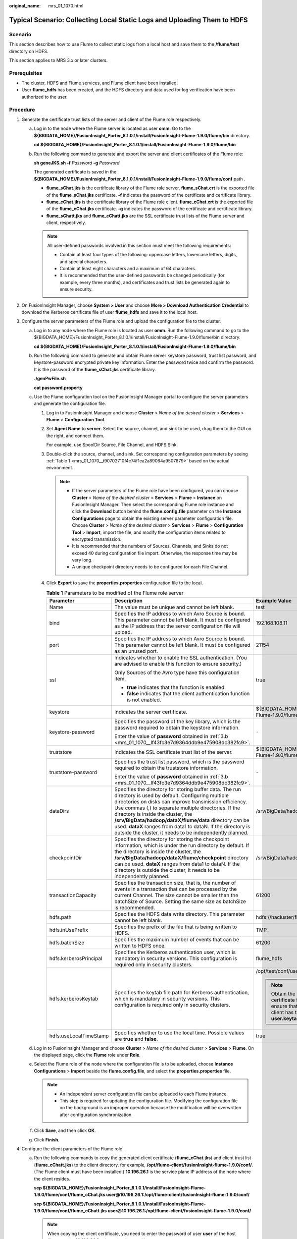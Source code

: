 :original_name: mrs_01_1070.html

.. _mrs_01_1070:

Typical Scenario: Collecting Local Static Logs and Uploading Them to HDFS
=========================================================================

Scenario
--------

This section describes how to use Flume to collect static logs from a local host and save them to the **/flume/test** directory on HDFS.

This section applies to MRS 3.\ *x* or later clusters.

Prerequisites
-------------

-  The cluster, HDFS and Flume services, and Flume client have been installed.
-  User **flume_hdfs** has been created, and the HDFS directory and data used for log verification have been authorized to the user.

Procedure
---------

#. Generate the certificate trust lists of the server and client of the Flume role respectively.

   a. Log in to the node where the Flume server is located as user **omm**. Go to the **${BIGDATA_HOME}/FusionInsight_Porter\_8.1.0.1/install/FusionInsight-Flume-1.9.0/flume/bin** directory.

      **cd ${BIGDATA_HOME}/FusionInsight_Porter\_8.1.0.1/install/FusionInsight-Flume-1.9.0/flume/bin**

   b. Run the following command to generate and export the server and client certificates of the Flume role:

      **sh geneJKS.sh -f** *Password* **-g** *Password*

      The generated certificate is saved in the **${BIGDATA_HOME}/FusionInsight_Porter\_8.1.0.1/install/FusionInsight-Flume-1.9.0/flume/conf** path .

      -  **flume_sChat.jks** is the certificate library of the Flume role server. **flume_sChat.crt** is the exported file of the **flume_sChat.jks** certificate. **-f** indicates the password of the certificate and certificate library.
      -  **flume_cChat.jks** is the certificate library of the Flume role client. **flume_cChat.crt** is the exported file of the **flume_cChat.jks** certificate. **-g** indicates the password of the certificate and certificate library.
      -  **flume_sChatt.jks** and **flume_cChatt.jks** are the SSL certificate trust lists of the Flume server and client, respectively.

      .. note::

         All user-defined passwords involved in this section must meet the following requirements:

         -  Contain at least four types of the following: uppercase letters, lowercase letters, digits, and special characters.
         -  Contain at least eight characters and a maximum of 64 characters.
         -  It is recommended that the user-defined passwords be changed periodically (for example, every three months), and certificates and trust lists be generated again to ensure security.

#. On FusionInsight Manager, choose **System > User** and choose **More > Download Authentication Credential** to download the Kerberos certificate file of user **flume_hdfs** and save it to the local host.
#. Configure the server parameters of the Flume role and upload the configuration file to the cluster.

   a. Log in to any node where the Flume role is located as user **omm**. Run the following command to go to the ${BIGDATA_HOME}/FusionInsight_Porter\_8.1.0.1/install/FusionInsight-Flume-1.9.0/flume/bin directory:

      **cd ${BIGDATA_HOME}/FusionInsight_Porter\_8.1.0.1/install/FusionInsight-Flume-1.9.0/flume/bin**

   b. .. _mrs_01_1070__lf43fc3e7d9364ddb9e475908dc382fc9:

      Run the following command to generate and obtain Flume server keystore password, trust list password, and keystore-password encrypted private key information. Enter the password twice and confirm the password. It is the password of the **flume_sChat.jks** certificate library.

      **./genPwFile.sh**

      **cat password.property**

   c. Use the Flume configuration tool on the FusionInsight Manager portal to configure the server parameters and generate the configuration file.

      #. Log in to FusionInsight Manager and choose **Cluster** > *Name of the desired cluster* > **Services** > **Flume** > **Configuration Tool**.

      #. Set **Agent Name** to **server**. Select the source, channel, and sink to be used, drag them to the GUI on the right, and connect them.

         For example, use SpoolDir Source, File Channel, and HDFS Sink.

      #. Double-click the source, channel, and sink. Set corresponding configuration parameters by seeing :ref:`Table 1 <mrs_01_1070__t90702710f4c74f1ea2a89064a9507879>` based on the actual environment.

         .. note::

            -  If the server parameters of the Flume role have been configured, you can choose **Cluster** > *Name of the desired cluster* > **Services** > **Flume** > **Instance** on FusionInsight Manager. Then select the corresponding Flume role instance and click the **Download** button behind the **flume.config.file** parameter on the **Instance Configurations** page to obtain the existing server parameter configuration file. Choose **Cluster** > *Name of the desired cluster* > **Services** > **Flume** > **Configuration Tool** > **Import**, import the file, and modify the configuration items related to encrypted transmission.
            -  It is recommended that the numbers of Sources, Channels, and Sinks do not exceed 40 during configuration file import. Otherwise, the response time may be very long.
            -  A unique checkpoint directory needs to be configured for each File Channel.

      #. Click **Export** to save the **properties.properties** configuration file to the local.

         .. _mrs_01_1070__t90702710f4c74f1ea2a89064a9507879:

         .. table:: **Table 1** Parameters to be modified of the Flume role server

            +------------------------+---------------------------------------------------------------------------------------------------------------------------------------------------------------------------------------------------------------------------------------------------------------------------------------------------------------------------------------------------------------------------------------------------------------------------------------------------------+--------------------------------------------------------------------------------------------------------------------------------------------------------------------------------------------------------------------------------------------+
            | Parameter              | Description                                                                                                                                                                                                                                                                                                                                                                                                                                             | Example Value                                                                                                                                                                                                                              |
            +========================+=========================================================================================================================================================================================================================================================================================================================================================================================================================================================+============================================================================================================================================================================================================================================+
            | Name                   | The value must be unique and cannot be left blank.                                                                                                                                                                                                                                                                                                                                                                                                      | test                                                                                                                                                                                                                                       |
            +------------------------+---------------------------------------------------------------------------------------------------------------------------------------------------------------------------------------------------------------------------------------------------------------------------------------------------------------------------------------------------------------------------------------------------------------------------------------------------------+--------------------------------------------------------------------------------------------------------------------------------------------------------------------------------------------------------------------------------------------+
            | bind                   | Specifies the IP address to which Avro Source is bound. This parameter cannot be left blank. It must be configured as the IP address that the server configuration file will upload.                                                                                                                                                                                                                                                                    | 192.168.108.11                                                                                                                                                                                                                             |
            +------------------------+---------------------------------------------------------------------------------------------------------------------------------------------------------------------------------------------------------------------------------------------------------------------------------------------------------------------------------------------------------------------------------------------------------------------------------------------------------+--------------------------------------------------------------------------------------------------------------------------------------------------------------------------------------------------------------------------------------------+
            | port                   | Specifies the IP address to which Avro Source is bound. This parameter cannot be left blank. It must be configured as an unused port.                                                                                                                                                                                                                                                                                                                   | 21154                                                                                                                                                                                                                                      |
            +------------------------+---------------------------------------------------------------------------------------------------------------------------------------------------------------------------------------------------------------------------------------------------------------------------------------------------------------------------------------------------------------------------------------------------------------------------------------------------------+--------------------------------------------------------------------------------------------------------------------------------------------------------------------------------------------------------------------------------------------+
            | ssl                    | Indicates whether to enable the SSL authentication. (You are advised to enable this function to ensure security.)                                                                                                                                                                                                                                                                                                                                       | true                                                                                                                                                                                                                                       |
            |                        |                                                                                                                                                                                                                                                                                                                                                                                                                                                         |                                                                                                                                                                                                                                            |
            |                        | Only Sources of the Avro type have this configuration item.                                                                                                                                                                                                                                                                                                                                                                                             |                                                                                                                                                                                                                                            |
            |                        |                                                                                                                                                                                                                                                                                                                                                                                                                                                         |                                                                                                                                                                                                                                            |
            |                        | -  **true** indicates that the function is enabled.                                                                                                                                                                                                                                                                                                                                                                                                     |                                                                                                                                                                                                                                            |
            |                        | -  **false** indicates that the client authentication function is not enabled.                                                                                                                                                                                                                                                                                                                                                                          |                                                                                                                                                                                                                                            |
            +------------------------+---------------------------------------------------------------------------------------------------------------------------------------------------------------------------------------------------------------------------------------------------------------------------------------------------------------------------------------------------------------------------------------------------------------------------------------------------------+--------------------------------------------------------------------------------------------------------------------------------------------------------------------------------------------------------------------------------------------+
            | keystore               | Indicates the server certificate.                                                                                                                                                                                                                                                                                                                                                                                                                       | ${BIGDATA_HOME}/FusionInsight_Porter\_8.1.0.1/install/FusionInsight-Flume-1.9.0/flume/conf/flume_sChat.jks                                                                                                                                 |
            +------------------------+---------------------------------------------------------------------------------------------------------------------------------------------------------------------------------------------------------------------------------------------------------------------------------------------------------------------------------------------------------------------------------------------------------------------------------------------------------+--------------------------------------------------------------------------------------------------------------------------------------------------------------------------------------------------------------------------------------------+
            | keystore-password      | Specifies the password of the key library, which is the password required to obtain the keystore information.                                                                                                                                                                                                                                                                                                                                           | ``-``                                                                                                                                                                                                                                      |
            |                        |                                                                                                                                                                                                                                                                                                                                                                                                                                                         |                                                                                                                                                                                                                                            |
            |                        | Enter the value of **password** obtained in :ref:`3.b <mrs_01_1070__lf43fc3e7d9364ddb9e475908dc382fc9>`.                                                                                                                                                                                                                                                                                                                                                |                                                                                                                                                                                                                                            |
            +------------------------+---------------------------------------------------------------------------------------------------------------------------------------------------------------------------------------------------------------------------------------------------------------------------------------------------------------------------------------------------------------------------------------------------------------------------------------------------------+--------------------------------------------------------------------------------------------------------------------------------------------------------------------------------------------------------------------------------------------+
            | truststore             | Indicates the SSL certificate trust list of the server.                                                                                                                                                                                                                                                                                                                                                                                                 | ${BIGDATA_HOME}/FusionInsight_Porter\_8.1.0.1/install/FusionInsight-Flume-1.9.0/flume/conf/flume_sChatt.jks                                                                                                                                |
            +------------------------+---------------------------------------------------------------------------------------------------------------------------------------------------------------------------------------------------------------------------------------------------------------------------------------------------------------------------------------------------------------------------------------------------------------------------------------------------------+--------------------------------------------------------------------------------------------------------------------------------------------------------------------------------------------------------------------------------------------+
            | truststore-password    | Specifies the trust list password, which is the password required to obtain the truststore information.                                                                                                                                                                                                                                                                                                                                                 | ``-``                                                                                                                                                                                                                                      |
            |                        |                                                                                                                                                                                                                                                                                                                                                                                                                                                         |                                                                                                                                                                                                                                            |
            |                        | Enter the value of **password** obtained in :ref:`3.b <mrs_01_1070__lf43fc3e7d9364ddb9e475908dc382fc9>`.                                                                                                                                                                                                                                                                                                                                                |                                                                                                                                                                                                                                            |
            +------------------------+---------------------------------------------------------------------------------------------------------------------------------------------------------------------------------------------------------------------------------------------------------------------------------------------------------------------------------------------------------------------------------------------------------------------------------------------------------+--------------------------------------------------------------------------------------------------------------------------------------------------------------------------------------------------------------------------------------------+
            | dataDirs               | Specifies the directory for storing buffer data. The run directory is used by default. Configuring multiple directories on disks can improve transmission efficiency. Use commas (,) to separate multiple directories. If the directory is inside the cluster, the **/srv/BigData/hadoop/dataX/flume/data** directory can be used. **dataX** ranges from data1 to dataN. If the directory is outside the cluster, it needs to be independently planned. | /srv/BigData/hadoop/data1/flumeserver/data                                                                                                                                                                                                 |
            +------------------------+---------------------------------------------------------------------------------------------------------------------------------------------------------------------------------------------------------------------------------------------------------------------------------------------------------------------------------------------------------------------------------------------------------------------------------------------------------+--------------------------------------------------------------------------------------------------------------------------------------------------------------------------------------------------------------------------------------------+
            | checkpointDir          | Specifies the directory for storing the checkpoint information, which is under the run directory by default. If the directory is inside the cluster, the **/srv/BigData/hadoop/dataX/flume/checkpoint** directory can be used. **dataX** ranges from data1 to dataN. If the directory is outside the cluster, it needs to be independently planned.                                                                                                     | /srv/BigData/hadoop/data1/flumeserver/checkpoint                                                                                                                                                                                           |
            +------------------------+---------------------------------------------------------------------------------------------------------------------------------------------------------------------------------------------------------------------------------------------------------------------------------------------------------------------------------------------------------------------------------------------------------------------------------------------------------+--------------------------------------------------------------------------------------------------------------------------------------------------------------------------------------------------------------------------------------------+
            | transactionCapacity    | Specifies the transaction size, that is, the number of events in a transaction that can be processed by the current Channel. The size cannot be smaller than the batchSize of Source. Setting the same size as batchSize is recommended.                                                                                                                                                                                                                | 61200                                                                                                                                                                                                                                      |
            +------------------------+---------------------------------------------------------------------------------------------------------------------------------------------------------------------------------------------------------------------------------------------------------------------------------------------------------------------------------------------------------------------------------------------------------------------------------------------------------+--------------------------------------------------------------------------------------------------------------------------------------------------------------------------------------------------------------------------------------------+
            | hdfs.path              | Specifies the HDFS data write directory. This parameter cannot be left blank.                                                                                                                                                                                                                                                                                                                                                                           | hdfs://hacluster/flume/test                                                                                                                                                                                                                |
            +------------------------+---------------------------------------------------------------------------------------------------------------------------------------------------------------------------------------------------------------------------------------------------------------------------------------------------------------------------------------------------------------------------------------------------------------------------------------------------------+--------------------------------------------------------------------------------------------------------------------------------------------------------------------------------------------------------------------------------------------+
            | hdfs.inUsePrefix       | Specifies the prefix of the file that is being written to HDFS.                                                                                                                                                                                                                                                                                                                                                                                         | TMP\_                                                                                                                                                                                                                                      |
            +------------------------+---------------------------------------------------------------------------------------------------------------------------------------------------------------------------------------------------------------------------------------------------------------------------------------------------------------------------------------------------------------------------------------------------------------------------------------------------------+--------------------------------------------------------------------------------------------------------------------------------------------------------------------------------------------------------------------------------------------+
            | hdfs.batchSize         | Specifies the maximum number of events that can be written to HDFS once.                                                                                                                                                                                                                                                                                                                                                                                | 61200                                                                                                                                                                                                                                      |
            +------------------------+---------------------------------------------------------------------------------------------------------------------------------------------------------------------------------------------------------------------------------------------------------------------------------------------------------------------------------------------------------------------------------------------------------------------------------------------------------+--------------------------------------------------------------------------------------------------------------------------------------------------------------------------------------------------------------------------------------------+
            | hdfs.kerberosPrincipal | Specifies the Kerberos authentication user, which is mandatory in security versions. This configuration is required only in security clusters.                                                                                                                                                                                                                                                                                                          | flume_hdfs                                                                                                                                                                                                                                 |
            +------------------------+---------------------------------------------------------------------------------------------------------------------------------------------------------------------------------------------------------------------------------------------------------------------------------------------------------------------------------------------------------------------------------------------------------------------------------------------------------+--------------------------------------------------------------------------------------------------------------------------------------------------------------------------------------------------------------------------------------------+
            | hdfs.kerberosKeytab    | Specifies the keytab file path for Kerberos authentication, which is mandatory in security versions. This configuration is required only in security clusters.                                                                                                                                                                                                                                                                                          | /opt/test/conf/user.keytab                                                                                                                                                                                                                 |
            |                        |                                                                                                                                                                                                                                                                                                                                                                                                                                                         |                                                                                                                                                                                                                                            |
            |                        |                                                                                                                                                                                                                                                                                                                                                                                                                                                         | .. note::                                                                                                                                                                                                                                  |
            |                        |                                                                                                                                                                                                                                                                                                                                                                                                                                                         |                                                                                                                                                                                                                                            |
            |                        |                                                                                                                                                                                                                                                                                                                                                                                                                                                         |    Obtain the **user.keytab** file from the Kerberos certificate file of the user **flume_hdfs**. In addition, ensure that the user who installs and runs the Flume client has the read and write permissions on the **user.keytab** file. |
            +------------------------+---------------------------------------------------------------------------------------------------------------------------------------------------------------------------------------------------------------------------------------------------------------------------------------------------------------------------------------------------------------------------------------------------------------------------------------------------------+--------------------------------------------------------------------------------------------------------------------------------------------------------------------------------------------------------------------------------------------+
            | hdfs.useLocalTimeStamp | Specifies whether to use the local time. Possible values are **true** and **false**.                                                                                                                                                                                                                                                                                                                                                                    | true                                                                                                                                                                                                                                       |
            +------------------------+---------------------------------------------------------------------------------------------------------------------------------------------------------------------------------------------------------------------------------------------------------------------------------------------------------------------------------------------------------------------------------------------------------------------------------------------------------+--------------------------------------------------------------------------------------------------------------------------------------------------------------------------------------------------------------------------------------------+

   d. Log in to FusionInsight Manager and choose **Cluster** > *Name of the desired cluster* > **Services** > **Flume**. On the displayed page, click the **Flume** role under **Role**.

   e. Select the Flume role of the node where the configuration file is to be uploaded, choose **Instance Configurations** > **Import** beside the **flume.config.file**, and select the **properties.properties** file.

      .. note::

         -  An independent server configuration file can be uploaded to each Flume instance.
         -  This step is required for updating the configuration file. Modifying the configuration file on the background is an improper operation because the modification will be overwritten after configuration synchronization.

   f. Click **Save**, and then click **OK**.

   g. Click **Finish**.

#. Configure the client parameters of the Flume role.

   a. Run the following commands to copy the generated client certificate (**flume_cChat.jks**) and client trust list (**flume_cChatt.jks**) to the client directory, for example, **/opt/flume-client/fusionInsight-flume-1.9.0/conf/**. (The Flume client must have been installed.) **10.196.26.1** is the service plane IP address of the node where the client resides.

      **scp ${BIGDATA_HOME}/FusionInsight_Porter\_8.1.0.1/install/FusionInsight-Flume-1.9.0/flume/conf/flume_cChat.jks user@10.196.26.1:/opt/flume-client/fusionInsight-flume-1.9.0/conf/**

      **scp ${BIGDATA_HOME}/FusionInsight_Porter\_8.1.0.1/install/FusionInsight-Flume-1.9.0/flume/conf/flume_cChatt.jks user@10.196.26.1:/opt/flume-client/fusionInsight-flume-1.9.0/conf/**

      .. note::

         When copying the client certificate, you need to enter the password of user **user** of the host (for example, **10.196.26.1**) where the client resides.

   b. Log in to the node where the Flume client is decompressed as user **user**. Run the following command to go to the client directory **/opt/flume-client/fusionInsight-flume-1.9.0/bin**.

      **cd** opt/flume-client/fusionInsight-flume-1.9.0/bin

   c. .. _mrs_01_1070__lf5cdb5eca44842caac47a27a09a4e206:

      Run the following command to generate and obtain Flume client keystore password, trust list password, and keystore-password encrypted private key information. Enter the password twice and confirm the password. The password is the same as the password of the certificate whose alias is *flumechatclient* and the password of the *flume_cChat.jks* certificate library.

      **./genPwFile.sh**

      **cat password.property**

      .. note::

         If the following error message is displayed, run the export **JAVA_HOME=\ JDKpath** command.

         .. code-block::

            JAVA_HOME is null in current user,please install the JDK and set the JAVA_HOME

   d. Run the **echo $SCC_PROFILE_DIR** command to check whether the **SCC_PROFILE_DIR** environment variable is empty.

      -  If yes, run the **source .sccfile** command.
      -  If no, go to :ref:`4.e <mrs_01_1070__l5e1fd98241304e658764a6bdc63d7299>`.

   e. .. _mrs_01_1070__l5e1fd98241304e658764a6bdc63d7299:

      Use the Flume configuration tool on FusionInsight Manager to configure the Flume role client parameters and generate a configuration file.

      #. Log in to FusionInsight Manager and choose **Cluster** > *Name of the desired cluster* > **Services** > **Flume** > **Configuration Tool**.

      #. Set **Agent Name** to **client**. Select the source, channel, and sink to be used, drag them to the GUI on the right, and connect them.

         Use SpoolDir Source, File Channel, and HDFS Sink.

      #. Double-click the source, channel, and sink. Set corresponding configuration parameters by seeing :ref:`Table 2 <mrs_01_1070__t4e49dd595a71448eb33a418332772306>` based on the actual environment.

         .. note::

            -  If the client parameters of the Flume role have been configured, you can obtain the existing client parameter configuration file from *client installation directory*\ **/fusioninsight-flume-1.9.0/conf/properties.properties** to ensure that the configuration is in concordance with the previous. Log in to FusionInsight Manager, choose **Cluster** > *Name of the desired cluster* > **Services** > **Flume** > **Configuration Tool** > **Import**, import the file, and modify the configuration items related to encrypted transmission.
            -  It is recommended that the numbers of Sources, Channels, and Sinks do not exceed 40 during configuration file import. Otherwise, the response time may be very long.

      #. Click **Export** to save the **properties.properties** configuration file to the local.

         .. _mrs_01_1070__t4e49dd595a71448eb33a418332772306:

         .. table:: **Table 2** Parameters to be modified of the Flume role client

            +-----------------------+---------------------------------------------------------------------------------------------------------------------------------------------------------------------------------------------------------------------------------------------------------------------------------------------------------------------------------------------------------------------------------------------------------------------------------------------------------+-------------------------------------------------------------------+
            | Parameter             | Description                                                                                                                                                                                                                                                                                                                                                                                                                                             | Example Value                                                     |
            +=======================+=========================================================================================================================================================================================================================================================================================================================================================================================================================================================+===================================================================+
            | Name                  | The value must be unique and cannot be left blank.                                                                                                                                                                                                                                                                                                                                                                                                      | test                                                              |
            +-----------------------+---------------------------------------------------------------------------------------------------------------------------------------------------------------------------------------------------------------------------------------------------------------------------------------------------------------------------------------------------------------------------------------------------------------------------------------------------------+-------------------------------------------------------------------+
            | spoolDir              | Specifies the directory where the file to be collected resides. This parameter cannot be left blank. The directory needs to exist and have the write, read, and execute permissions on the flume running user.                                                                                                                                                                                                                                          | /srv/BigData/hadoop/data1/zb                                      |
            +-----------------------+---------------------------------------------------------------------------------------------------------------------------------------------------------------------------------------------------------------------------------------------------------------------------------------------------------------------------------------------------------------------------------------------------------------------------------------------------------+-------------------------------------------------------------------+
            | trackerDir            | Specifies the path for storing the metadata of files collected by Flume.                                                                                                                                                                                                                                                                                                                                                                                | /srv/BigData/hadoop/data1/tracker                                 |
            +-----------------------+---------------------------------------------------------------------------------------------------------------------------------------------------------------------------------------------------------------------------------------------------------------------------------------------------------------------------------------------------------------------------------------------------------------------------------------------------------+-------------------------------------------------------------------+
            | batch-size            | Specifies the number of events that Flume sends in a batch.                                                                                                                                                                                                                                                                                                                                                                                             | 61200                                                             |
            +-----------------------+---------------------------------------------------------------------------------------------------------------------------------------------------------------------------------------------------------------------------------------------------------------------------------------------------------------------------------------------------------------------------------------------------------------------------------------------------------+-------------------------------------------------------------------+
            | dataDirs              | Specifies the directory for storing buffer data. The run directory is used by default. Configuring multiple directories on disks can improve transmission efficiency. Use commas (,) to separate multiple directories. If the directory is inside the cluster, the **/srv/BigData/hadoop/dataX/flume/data** directory can be used. **dataX** ranges from data1 to dataN. If the directory is outside the cluster, it needs to be independently planned. | /srv/BigData/hadoop/data1/flume/data                              |
            +-----------------------+---------------------------------------------------------------------------------------------------------------------------------------------------------------------------------------------------------------------------------------------------------------------------------------------------------------------------------------------------------------------------------------------------------------------------------------------------------+-------------------------------------------------------------------+
            | checkpointDir         | Specifies the directory for storing the checkpoint information, which is under the run directory by default. If the directory is inside the cluster, the **/srv/BigData/hadoop/dataX/flume/checkpoint** directory can be used. **dataX** ranges from data1 to dataN. If the directory is outside the cluster, it needs to be independently planned.                                                                                                     | /srv/BigData/hadoop/data1/flume/checkpoint                        |
            +-----------------------+---------------------------------------------------------------------------------------------------------------------------------------------------------------------------------------------------------------------------------------------------------------------------------------------------------------------------------------------------------------------------------------------------------------------------------------------------------+-------------------------------------------------------------------+
            | transactionCapacity   | Specifies the transaction size, that is, the number of events in a transaction that can be processed by the current Channel. The size cannot be smaller than the batchSize of Source. Setting the same size as batchSize is recommended.                                                                                                                                                                                                                | 61200                                                             |
            +-----------------------+---------------------------------------------------------------------------------------------------------------------------------------------------------------------------------------------------------------------------------------------------------------------------------------------------------------------------------------------------------------------------------------------------------------------------------------------------------+-------------------------------------------------------------------+
            | hostname              | Specifies the name or IP address of the host whose data is to be sent. This parameter cannot be left blank. Name or IP address must be configured to be the name or IP address that the Avro source associated with it.                                                                                                                                                                                                                                 | 192.168.108.11                                                    |
            +-----------------------+---------------------------------------------------------------------------------------------------------------------------------------------------------------------------------------------------------------------------------------------------------------------------------------------------------------------------------------------------------------------------------------------------------------------------------------------------------+-------------------------------------------------------------------+
            | port                  | Specifies the IP address to which Avro Sink is bound. This parameter cannot be left blank. It must be consistent with the port that is monitored by the connected Avro Source.                                                                                                                                                                                                                                                                          | 21154                                                             |
            +-----------------------+---------------------------------------------------------------------------------------------------------------------------------------------------------------------------------------------------------------------------------------------------------------------------------------------------------------------------------------------------------------------------------------------------------------------------------------------------------+-------------------------------------------------------------------+
            | ssl                   | Specifies whether to enable the SSL authentication. (You are advised to enable this function to ensure security.)                                                                                                                                                                                                                                                                                                                                       | true                                                              |
            |                       |                                                                                                                                                                                                                                                                                                                                                                                                                                                         |                                                                   |
            |                       | Only Sources of the Avro type have this configuration item.                                                                                                                                                                                                                                                                                                                                                                                             |                                                                   |
            |                       |                                                                                                                                                                                                                                                                                                                                                                                                                                                         |                                                                   |
            |                       | -  **true** indicates that the function is enabled.                                                                                                                                                                                                                                                                                                                                                                                                     |                                                                   |
            |                       | -  **false** indicates that the client authentication function is not enabled.                                                                                                                                                                                                                                                                                                                                                                          |                                                                   |
            +-----------------------+---------------------------------------------------------------------------------------------------------------------------------------------------------------------------------------------------------------------------------------------------------------------------------------------------------------------------------------------------------------------------------------------------------------------------------------------------------+-------------------------------------------------------------------+
            | keystore              | Specifies the **flume_cChat.jks** certificate generated on the server.                                                                                                                                                                                                                                                                                                                                                                                  | /opt/flume-client/fusionInsight-flume-1.9.0/conf/flume_cChat.jks  |
            +-----------------------+---------------------------------------------------------------------------------------------------------------------------------------------------------------------------------------------------------------------------------------------------------------------------------------------------------------------------------------------------------------------------------------------------------------------------------------------------------+-------------------------------------------------------------------+
            | keystore-password     | Specifies the password of the key library, which is the password required to obtain the keystore information.                                                                                                                                                                                                                                                                                                                                           | ``-``                                                             |
            |                       |                                                                                                                                                                                                                                                                                                                                                                                                                                                         |                                                                   |
            |                       | Enter the value of **password** obtained in :ref:`4.c <mrs_01_1070__lf5cdb5eca44842caac47a27a09a4e206>`.                                                                                                                                                                                                                                                                                                                                                |                                                                   |
            +-----------------------+---------------------------------------------------------------------------------------------------------------------------------------------------------------------------------------------------------------------------------------------------------------------------------------------------------------------------------------------------------------------------------------------------------------------------------------------------------+-------------------------------------------------------------------+
            | truststore            | Indicates the SSL certificate trust list of the server.                                                                                                                                                                                                                                                                                                                                                                                                 | /opt/flume-client/fusionInsight-flume-1.9.0/conf/flume_cChatt.jks |
            +-----------------------+---------------------------------------------------------------------------------------------------------------------------------------------------------------------------------------------------------------------------------------------------------------------------------------------------------------------------------------------------------------------------------------------------------------------------------------------------------+-------------------------------------------------------------------+
            | truststore-password   | Specifies the trust list password, which is the password required to obtain the truststore information.                                                                                                                                                                                                                                                                                                                                                 | ``-``                                                             |
            |                       |                                                                                                                                                                                                                                                                                                                                                                                                                                                         |                                                                   |
            |                       | Enter the value of **password** obtained in :ref:`4.c <mrs_01_1070__lf5cdb5eca44842caac47a27a09a4e206>`.                                                                                                                                                                                                                                                                                                                                                |                                                                   |
            +-----------------------+---------------------------------------------------------------------------------------------------------------------------------------------------------------------------------------------------------------------------------------------------------------------------------------------------------------------------------------------------------------------------------------------------------------------------------------------------------+-------------------------------------------------------------------+

   f. Upload the **properties.properties** file to **flume/conf/** under the installation directory of the Flume client.

#. Generate the certificate and trust list of the server and client of the MonitorServer role respectively.

   a. Log in to the host with the MonitorServer role assigned as user **omm**.

      Go to the **${BIGDATA_HOME}/FusionInsight_Porter\_8.1.0.1/install/FusionInsight-Flume-1.9.0/flume/bin** directory.

      **cd ${BIGDATA_HOME}/FusionInsight_Porter\_8.1.0.1/install/FusionInsight-Flume-1.9.0/flume/bin**

   b. Run the following command to generate and export the server and client certificates of the MonitorServer role:

      **sh geneJKS.sh -m** *Password* **-n** *Password*

      The generated certificate is saved in the **${BIGDATA_HOME}/FusionInsight_Porter\_8.1.0.1/install/FusionInsight-Flume-1.9.0/flume/conf** path. Where:

      -  **ms_sChat.jks** is the certificate library of the MonitorServer role server. **ms_sChat.crt** is the exported file of the **ms_sChat.jks** certificate. **-m** indicates the password of the certificate and certificate library.
      -  **ms_cChat.jks** is the certificate library of the MonitorServer role client. **ms_cChat.crt** is the exported file of the **ms_cChat.jks** certificate. **-n** indicates the password of the certificate and certificate library.
      -  **ms_sChatt.jks** and **ms_cChatt.jks** are the SSL certificate trust lists of the MonitorServer server and client, respectively.

#. Set the server parameters of the MonitorServer role.

   a. .. _mrs_01_1070__la6ea6d1571ea4b2a94b3c942a18144db:

      Run the following command to generate and obtain MonitorServer server keystore password, trust list password, and keystore-password encrypted private key information. Enter the password twice and confirm the password. The password is the same as the password of the certificate whose alias is *mschatserver* and the password of the *ms_sChat.jks* certificate library.

      **./genPwFile.sh**

      **cat password.property**

   b. Run the following command to open the ${BIGDATA_HOME}/FusionInsight_Porter\_8.1.0.1/install/FusionInsight-Flume-1.9.0/flume/conf/service/application.properties file: Modify related parameters based on the description in :ref:`Table 3 <mrs_01_1070__tc32e0ef5ae504791afb953e98354efa7>`, save the modification, and exit.

      **vi ${BIGDATA_HOME}/FusionInsight_Porter\_**\ 8.1.0.1\ **/install/FusionInsight-Flume-1.9.0/flume/conf/service/application.properties**

      .. _mrs_01_1070__tc32e0ef5ae504791afb953e98354efa7:

      .. table:: **Table 3** Parameters to be modified of the MonitorServer role server

         +-------------------------------------+---------------------------------------------------------------------------------------------------------------------------------------------------------------------------+----------------------------------------------------------------------------------------------------------+
         | Parameter                           | Description                                                                                                                                                               | Example Value                                                                                            |
         +=====================================+===========================================================================================================================================================================+==========================================================================================================+
         | ssl_need_kspasswd_decrypt_key       | Indicates whether to enable the user-defined key encryption and decryption function. (You are advised to enable this function to ensure security.)                        | true                                                                                                     |
         |                                     |                                                                                                                                                                           |                                                                                                          |
         |                                     | -  **true** indicates that the function is enabled.                                                                                                                       |                                                                                                          |
         |                                     | -  **false** indicates that the client authentication function is not enabled.                                                                                            |                                                                                                          |
         +-------------------------------------+---------------------------------------------------------------------------------------------------------------------------------------------------------------------------+----------------------------------------------------------------------------------------------------------+
         | ssl_server_enable                   | Indicates whether to enable the SSL authentication. (You are advised to enable this function to ensure security.)                                                         | true                                                                                                     |
         |                                     |                                                                                                                                                                           |                                                                                                          |
         |                                     | -  **true** indicates that the function is enabled.                                                                                                                       |                                                                                                          |
         |                                     | -  **false** indicates that the client authentication function is not enabled.                                                                                            |                                                                                                          |
         +-------------------------------------+---------------------------------------------------------------------------------------------------------------------------------------------------------------------------+----------------------------------------------------------------------------------------------------------+
         | ssl_server_key_store                | Set this parameter based on the specific storage location.                                                                                                                | ${BIGDATA_HOME}/FusionInsight_Porter\_8.1.0.1/install/FusionInsight-Flume-1.9.0/flume/conf/ms_sChat.jks  |
         +-------------------------------------+---------------------------------------------------------------------------------------------------------------------------------------------------------------------------+----------------------------------------------------------------------------------------------------------+
         | ssl_server_trust_key_store          | Set this parameter based on the specific storage location.                                                                                                                | ${BIGDATA_HOME}/FusionInsight_Porter\_8.1.0.1/install/FusionInsight-Flume-1.9.0/flume/conf/ms_sChatt.jks |
         +-------------------------------------+---------------------------------------------------------------------------------------------------------------------------------------------------------------------------+----------------------------------------------------------------------------------------------------------+
         | ssl_server_key_store_password       | Indicates the client certificate password. Set this parameter based on the actual situation of certificate creation (the plaintext key used to generate the certificate). | ``-``                                                                                                    |
         |                                     |                                                                                                                                                                           |                                                                                                          |
         |                                     | Enter the value of **password** obtained in :ref:`6.a <mrs_01_1070__la6ea6d1571ea4b2a94b3c942a18144db>`.                                                                  |                                                                                                          |
         +-------------------------------------+---------------------------------------------------------------------------------------------------------------------------------------------------------------------------+----------------------------------------------------------------------------------------------------------+
         | ssl_server_trust_key_store_password | Indicates the client trust list password. Set this parameter based on the actual situation of certificate creation (the plaintext key used to generate the trust list).   | ``-``                                                                                                    |
         |                                     |                                                                                                                                                                           |                                                                                                          |
         |                                     | Enter the value of **password** obtained in :ref:`6.a <mrs_01_1070__la6ea6d1571ea4b2a94b3c942a18144db>`.                                                                  |                                                                                                          |
         +-------------------------------------+---------------------------------------------------------------------------------------------------------------------------------------------------------------------------+----------------------------------------------------------------------------------------------------------+
         | ssl_need_client_auth                | Indicates whether to enable the client authentication. (You are advised to enable this function to ensure security.)                                                      | true                                                                                                     |
         |                                     |                                                                                                                                                                           |                                                                                                          |
         |                                     | -  **true** indicates that the function is enabled.                                                                                                                       |                                                                                                          |
         |                                     | -  **false** indicates that the client authentication function is not enabled.                                                                                            |                                                                                                          |
         +-------------------------------------+---------------------------------------------------------------------------------------------------------------------------------------------------------------------------+----------------------------------------------------------------------------------------------------------+

   c. Restart the MonitorServer instance. Choose **Cluster >** *Name of the desired cluster* **> Services > Flume > Instance > MonitorServer**, select the configured MonitorServer instance, and choose **More > Restart Instance**. Enter the system administrator password and click **OK**. After the restart is complete, click **Finish**.

#. Set the client parameters of the MonitorServer role.

   a. Run the following commands to copy the generated client certificate (**ms_cChat.jks**) and client trust list (**ms_cChatt.jks**) to the **/opt/flume-client/fusionInsight-flume-1.9.0/conf/** client directory. **10.196.26.1** is the service plane IP address of the node where the client resides.

      **scp ${BIGDATA_HOME}/FusionInsight_Porter\_8.1.0.1/install/FusionInsight-Flume-1.9.0/flume/conf/ms_cChat.jks user@10.196.26.1:/opt/flume-client/fusionInsight-flume-1.9.0/conf/**

      **scp ${BIGDATA_HOME}/FusionInsight_Porter\_8.1.0.1/install/FusionInsight-Flume-1.9.0/flume/conf/ms_cChatt.jks user@10.196.26.1:/opt/flume-client/fusionInsight-flume-1.9.0/conf/**

   b. Log in to the node where the Flume client is located as user **user**. Run the following command to go to the client directory **/opt/flume-client/fusionInsight-flume-1.9.0/bin**.

      **cd** /opt/flume-client/fusionInsight-flume-1.9.0/bin

   c. .. _mrs_01_1070__l6c040d3a99c04a7d87c53e59bafe8394:

      Run the following command to generate and obtain MonitorServer client keystore password, trust list password, and keystore-password encrypted private key information. Enter the password twice and confirm the password. The password is the same as the password of the certificate whose alias is *mschatclient* and the password of the *ms_cChat.jks* certificate library.

      **./genPwFile.sh**

      **cat password.property**

   d. Run the following command to open the **/opt/flume-client/fusionInsight-flume-1.9.0/conf/service/application.properties** file. (**/opt/flume-client/fusionInsight-flume-1.9.0** is the directory where the client is installed.) Modify related parameters based on the description in :ref:`Table 4 <mrs_01_1070__ta0130cca376a4aaf833fa310a2e59e9d>`, save the modification, and exit.

      **vi** **/opt/flume-client/fusionInsight-flume-1.9.0/conf/service/application.properties**

      .. _mrs_01_1070__ta0130cca376a4aaf833fa310a2e59e9d:

      .. table:: **Table 4** Parameters to be modified of the MonitorServer role client

         +-------------------------------------+---------------------------------------------------------------------------------------------------------------------------------------------------------------------+----------------------------------------------------------------------------------------------------------+
         | Parameter                           | Description                                                                                                                                                         | Example Value                                                                                            |
         +=====================================+=====================================================================================================================================================================+==========================================================================================================+
         | ssl_need_kspasswd_decrypt_key       | Indicates whether to enable the user-defined key encryption and decryption function. (You are advised to enable this function to ensure security.)                  | true                                                                                                     |
         |                                     |                                                                                                                                                                     |                                                                                                          |
         |                                     | -  **true** indicates that the function is enabled.                                                                                                                 |                                                                                                          |
         |                                     | -  **false** indicates that the client authentication function is not enabled.                                                                                      |                                                                                                          |
         +-------------------------------------+---------------------------------------------------------------------------------------------------------------------------------------------------------------------+----------------------------------------------------------------------------------------------------------+
         | ssl_client_enable                   | Indicates whether to enable the SSL authentication. (You are advised to enable this function to ensure security.)                                                   | true                                                                                                     |
         |                                     |                                                                                                                                                                     |                                                                                                          |
         |                                     | -  **true** indicates that the function is enabled.                                                                                                                 |                                                                                                          |
         |                                     | -  **false** indicates that the client authentication function is not enabled.                                                                                      |                                                                                                          |
         +-------------------------------------+---------------------------------------------------------------------------------------------------------------------------------------------------------------------+----------------------------------------------------------------------------------------------------------+
         | ssl_client_key_store                | Set this parameter based on the specific storage location.                                                                                                          | ${BIGDATA_HOME}/FusionInsight_Porter\_8.1.0.1/install/FusionInsight-Flume-1.9.0/flume/conf/ms_cChat.jks  |
         +-------------------------------------+---------------------------------------------------------------------------------------------------------------------------------------------------------------------+----------------------------------------------------------------------------------------------------------+
         | ssl_client_trust_key_store          | Set this parameter based on the specific storage location.                                                                                                          | ${BIGDATA_HOME}/FusionInsight_Porter\_8.1.0.1/install/FusionInsight-Flume-1.9.0/flume/conf/ms_cChatt.jks |
         +-------------------------------------+---------------------------------------------------------------------------------------------------------------------------------------------------------------------+----------------------------------------------------------------------------------------------------------+
         | ssl_client_key_store_password       | Specifies the keystore password. Set this parameter based on the actual situation of certificate creation (the plaintext key used to generate the certificate).     | ``-``                                                                                                    |
         |                                     |                                                                                                                                                                     |                                                                                                          |
         |                                     | Enter the value of **password** obtained in :ref:`7.c <mrs_01_1070__l6c040d3a99c04a7d87c53e59bafe8394>`.                                                            |                                                                                                          |
         +-------------------------------------+---------------------------------------------------------------------------------------------------------------------------------------------------------------------+----------------------------------------------------------------------------------------------------------+
         | ssl_client_trust_key_store_password | Specifies the trustkeystore password. Set this parameter based on the actual situation of certificate creation (the plaintext key used to generate the trust list). | ``-``                                                                                                    |
         |                                     |                                                                                                                                                                     |                                                                                                          |
         |                                     | Enter the value of **password** obtained in :ref:`7.c <mrs_01_1070__l6c040d3a99c04a7d87c53e59bafe8394>`.                                                            |                                                                                                          |
         +-------------------------------------+---------------------------------------------------------------------------------------------------------------------------------------------------------------------+----------------------------------------------------------------------------------------------------------+
         | ssl_need_client_auth                | Indicates whether to enable the client authentication. (You are advised to enable this function to ensure security.)                                                | true                                                                                                     |
         |                                     |                                                                                                                                                                     |                                                                                                          |
         |                                     | -  **true** indicates that the function is enabled.                                                                                                                 |                                                                                                          |
         |                                     | -  **false** indicates that the client authentication function is not enabled.                                                                                      |                                                                                                          |
         +-------------------------------------+---------------------------------------------------------------------------------------------------------------------------------------------------------------------+----------------------------------------------------------------------------------------------------------+

8. Verify log transmission.

   a. Log in to FusionInsight Manager as a user who has the management permission on HDFS. For details, see :ref:`Accessing FusionInsight Manager (MRS 3.x or Later) <mrs_01_2124>`. Choose **Cluster >** *Name of the desired cluster* > **Services** > **HDFS**, click the HDFS WebUI link to go to the HDFS WebUI, and choose **Utilities** > **Browse the file system**.
   b. Check whether the data is generated in the **/flume/test** directory on the HDFS.
